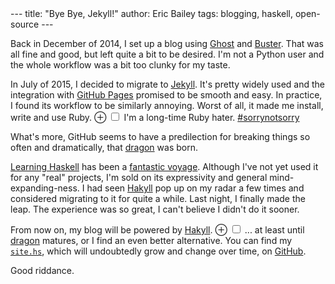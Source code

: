 #+STARTUP: showall
#+OPTIONS: toc:nil ^:{}
#+BEGIN_HTML
---
title:  "Bye Bye, Jekyll!"
author: Eric Bailey
tags: blogging, haskell, open-source
---
#+END_HTML

Back in December of 2014, I set up a blog using [[https://ghost.org][Ghost]] and [[https://github.com/axitkhurana/buster/][Buster]]. That was all
fine and good, but left quite a bit to be desired. I'm not a Python user and the
whole workflow was a bit too clunky for my taste.

# FIXME: obviously
#+BEGIN_HTML
<p>
In July of 2015, I decided to migrate to
<a href="http://jekyllrb.com">Jekyll</a>.
It's pretty widely used and the integration with
<a href="https://pages.github.com">GitHub Pages</a> promised to be smooth and
easy.  In practice, I found its workflow to be similarly annoying. Worst of all,
it made me install, write and use Ruby.
<label for="sn-ruby-hater"
       class="margin-toggle">
&#8853;
</label>
<input type="checkbox"
       id="sn-ruby-hater"
       class="margin-toggle"/>
<span class="marginnote">
I'm a long-time Ruby hater. <a href="https://twitter.com/search?q=%2523sorrynotsorry">#sorrynotsorry</a>
</span>
</p>
#+END_HTML

What's more, GitHub seems to have a predilection for breaking things so often
and dramatically, that [[https://github.com/lfex/dragon][dragon]] was born.

[[http://haskellbook.com][Learning Haskell]] has been a [[https://www.youtube.com/watch?v=-1YjmXSyHa8][fantastic voyage]]. Although I've not yet used it for
any "real" projects, I'm sold on its expressivity and general
mind-expanding-ness. I had seen [[https://jaspervdj.be/hakyll/][Hakyll]] pop up on my radar a few times and
considered migrating to it for quite a while. Last night, I finally made the
leap. The experience was so great, I can't believe I didn't do it sooner.

#+BEGIN_HTML
<p>
From now on, my blog will be powered by
<a href="https://jaspervdj.be/hakyll/">Hakyll</a>.
<label for="sn-dragon"
       class="margin-toggle">
&#8853;
</label>
<input type="checkbox"
       id="sn-dragon"
       class="margin-toggle"/>
<span class="marginnote">
... at least until <a href="https://github.com/lfex/dragon">dragon</a> matures,
or I find an even better alternative.
</span>
You can find my
<a href="https://github.com/yurrriq/blorg/blob/master/hakyll/site.hs">
<code>site.hs</code></a>, which will undoubtedly grow and change over time, on
<a href="https://github.com/yurrriq/blorg">GitHub</a>.
</p>

#+END_HTML
Good riddance.
